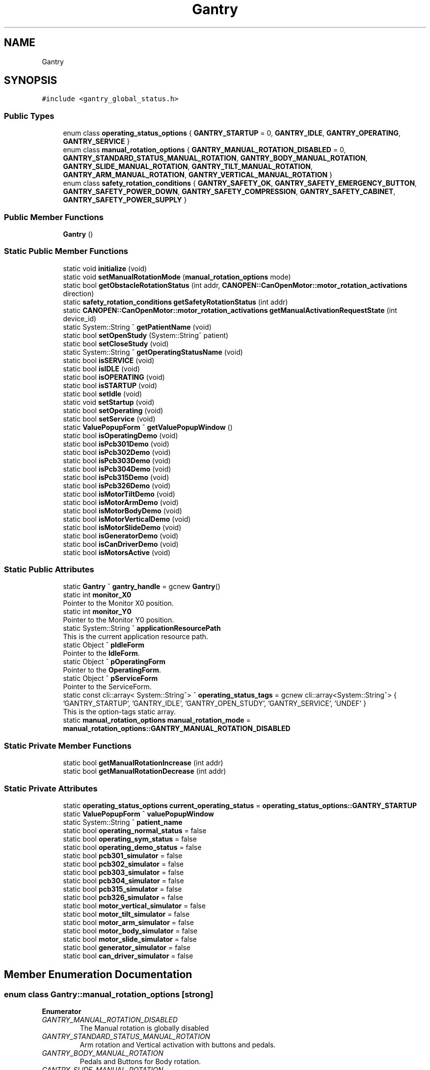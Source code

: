 .TH "Gantry" 3 "Wed May 29 2024" "MCPU_MASTER Software Description" \" -*- nroff -*-
.ad l
.nh
.SH NAME
Gantry
.SH SYNOPSIS
.br
.PP
.PP
\fC#include <gantry_global_status\&.h>\fP
.SS "Public Types"

.in +1c
.ti -1c
.RI "enum class \fBoperating_status_options\fP { \fBGANTRY_STARTUP\fP = 0, \fBGANTRY_IDLE\fP, \fBGANTRY_OPERATING\fP, \fBGANTRY_SERVICE\fP }"
.br
.ti -1c
.RI "enum class \fBmanual_rotation_options\fP { \fBGANTRY_MANUAL_ROTATION_DISABLED\fP = 0, \fBGANTRY_STANDARD_STATUS_MANUAL_ROTATION\fP, \fBGANTRY_BODY_MANUAL_ROTATION\fP, \fBGANTRY_SLIDE_MANUAL_ROTATION\fP, \fBGANTRY_TILT_MANUAL_ROTATION\fP, \fBGANTRY_ARM_MANUAL_ROTATION\fP, \fBGANTRY_VERTICAL_MANUAL_ROTATION\fP }"
.br
.ti -1c
.RI "enum class \fBsafety_rotation_conditions\fP { \fBGANTRY_SAFETY_OK\fP, \fBGANTRY_SAFETY_EMERGENCY_BUTTON\fP, \fBGANTRY_SAFETY_POWER_DOWN\fP, \fBGANTRY_SAFETY_COMPRESSION\fP, \fBGANTRY_SAFETY_CABINET\fP, \fBGANTRY_SAFETY_POWER_SUPPLY\fP }"
.br
.in -1c
.SS "Public Member Functions"

.in +1c
.ti -1c
.RI "\fBGantry\fP ()"
.br
.in -1c
.SS "Static Public Member Functions"

.in +1c
.ti -1c
.RI "static void \fBinitialize\fP (void)"
.br
.ti -1c
.RI "static void \fBsetManualRotationMode\fP (\fBmanual_rotation_options\fP mode)"
.br
.ti -1c
.RI "static bool \fBgetObstacleRotationStatus\fP (int addr, \fBCANOPEN::CanOpenMotor::motor_rotation_activations\fP direction)"
.br
.ti -1c
.RI "static \fBsafety_rotation_conditions\fP \fBgetSafetyRotationStatus\fP (int addr)"
.br
.ti -1c
.RI "static \fBCANOPEN::CanOpenMotor::motor_rotation_activations\fP \fBgetManualActivationRequestState\fP (int device_id)"
.br
.ti -1c
.RI "static System::String ^ \fBgetPatientName\fP (void)"
.br
.ti -1c
.RI "static bool \fBsetOpenStudy\fP (System::String^ patient)"
.br
.ti -1c
.RI "static bool \fBsetCloseStudy\fP (void)"
.br
.ti -1c
.RI "static System::String ^ \fBgetOperatingStatusName\fP (void)"
.br
.ti -1c
.RI "static bool \fBisSERVICE\fP (void)"
.br
.ti -1c
.RI "static bool \fBisIDLE\fP (void)"
.br
.ti -1c
.RI "static bool \fBisOPERATING\fP (void)"
.br
.ti -1c
.RI "static bool \fBisSTARTUP\fP (void)"
.br
.ti -1c
.RI "static bool \fBsetIdle\fP (void)"
.br
.ti -1c
.RI "static void \fBsetStartup\fP (void)"
.br
.ti -1c
.RI "static bool \fBsetOperating\fP (void)"
.br
.ti -1c
.RI "static bool \fBsetService\fP (void)"
.br
.ti -1c
.RI "static \fBValuePopupForm\fP ^ \fBgetValuePopupWindow\fP ()"
.br
.ti -1c
.RI "static bool \fBisOperatingDemo\fP (void)"
.br
.ti -1c
.RI "static bool \fBisPcb301Demo\fP (void)"
.br
.ti -1c
.RI "static bool \fBisPcb302Demo\fP (void)"
.br
.ti -1c
.RI "static bool \fBisPcb303Demo\fP (void)"
.br
.ti -1c
.RI "static bool \fBisPcb304Demo\fP (void)"
.br
.ti -1c
.RI "static bool \fBisPcb315Demo\fP (void)"
.br
.ti -1c
.RI "static bool \fBisPcb326Demo\fP (void)"
.br
.ti -1c
.RI "static bool \fBisMotorTiltDemo\fP (void)"
.br
.ti -1c
.RI "static bool \fBisMotorArmDemo\fP (void)"
.br
.ti -1c
.RI "static bool \fBisMotorBodyDemo\fP (void)"
.br
.ti -1c
.RI "static bool \fBisMotorVerticalDemo\fP (void)"
.br
.ti -1c
.RI "static bool \fBisMotorSlideDemo\fP (void)"
.br
.ti -1c
.RI "static bool \fBisGeneratorDemo\fP (void)"
.br
.ti -1c
.RI "static bool \fBisCanDriverDemo\fP (void)"
.br
.ti -1c
.RI "static bool \fBisMotorsActive\fP (void)"
.br
.in -1c
.SS "Static Public Attributes"

.in +1c
.ti -1c
.RI "static \fBGantry\fP ^ \fBgantry_handle\fP = gcnew \fBGantry\fP()"
.br
.ti -1c
.RI "static int \fBmonitor_X0\fP"
.br
.RI "Pointer to the Monitor X0 position\&. "
.ti -1c
.RI "static int \fBmonitor_Y0\fP"
.br
.RI "Pointer to the Monitor Y0 position\&. "
.ti -1c
.RI "static System::String ^ \fBapplicationResourcePath\fP"
.br
.RI "This is the current application resource path\&. "
.ti -1c
.RI "static Object ^ \fBpIdleForm\fP"
.br
.RI "Pointer to the \fBIdleForm\fP\&. "
.ti -1c
.RI "static Object ^ \fBpOperatingForm\fP"
.br
.RI "Pointer to the \fBOperatingForm\fP\&. "
.ti -1c
.RI "static Object ^ \fBpServiceForm\fP"
.br
.RI "Pointer to the ServiceForm\&. "
.ti -1c
.RI "static const cli::array< System::String^> ^ \fBoperating_status_tags\fP = gcnew cli::array<System::String^> { 'GANTRY_STARTUP', 'GANTRY_IDLE', 'GANTRY_OPEN_STUDY', 'GANTRY_SERVICE', 'UNDEF' }"
.br
.RI "This is the option-tags static array\&. "
.ti -1c
.RI "static \fBmanual_rotation_options\fP \fBmanual_rotation_mode\fP = \fBmanual_rotation_options::GANTRY_MANUAL_ROTATION_DISABLED\fP"
.br
.in -1c
.SS "Static Private Member Functions"

.in +1c
.ti -1c
.RI "static bool \fBgetManualRotationIncrease\fP (int addr)"
.br
.ti -1c
.RI "static bool \fBgetManualRotationDecrease\fP (int addr)"
.br
.in -1c
.SS "Static Private Attributes"

.in +1c
.ti -1c
.RI "static \fBoperating_status_options\fP \fBcurrent_operating_status\fP = \fBoperating_status_options::GANTRY_STARTUP\fP"
.br
.ti -1c
.RI "static \fBValuePopupForm\fP ^ \fBvaluePopupWindow\fP"
.br
.ti -1c
.RI "static System::String ^ \fBpatient_name\fP"
.br
.ti -1c
.RI "static bool \fBoperating_normal_status\fP = false"
.br
.ti -1c
.RI "static bool \fBoperating_sym_status\fP = false"
.br
.ti -1c
.RI "static bool \fBoperating_demo_status\fP = false"
.br
.ti -1c
.RI "static bool \fBpcb301_simulator\fP = false"
.br
.ti -1c
.RI "static bool \fBpcb302_simulator\fP = false"
.br
.ti -1c
.RI "static bool \fBpcb303_simulator\fP = false"
.br
.ti -1c
.RI "static bool \fBpcb304_simulator\fP = false"
.br
.ti -1c
.RI "static bool \fBpcb315_simulator\fP = false"
.br
.ti -1c
.RI "static bool \fBpcb326_simulator\fP = false"
.br
.ti -1c
.RI "static bool \fBmotor_vertical_simulator\fP = false"
.br
.ti -1c
.RI "static bool \fBmotor_tilt_simulator\fP = false"
.br
.ti -1c
.RI "static bool \fBmotor_arm_simulator\fP = false"
.br
.ti -1c
.RI "static bool \fBmotor_body_simulator\fP = false"
.br
.ti -1c
.RI "static bool \fBmotor_slide_simulator\fP = false"
.br
.ti -1c
.RI "static bool \fBgenerator_simulator\fP = false"
.br
.ti -1c
.RI "static bool \fBcan_driver_simulator\fP = false"
.br
.in -1c
.SH "Member Enumeration Documentation"
.PP 
.SS "enum class \fBGantry::manual_rotation_options\fP\fC [strong]\fP"

.PP
\fBEnumerator\fP
.in +1c
.TP
\fB\fIGANTRY_MANUAL_ROTATION_DISABLED \fP\fP
The Manual rotation is globally disabled 
.br
 
.TP
\fB\fIGANTRY_STANDARD_STATUS_MANUAL_ROTATION \fP\fP
Arm rotation and Vertical activation with buttons and pedals\&. 
.TP
\fB\fIGANTRY_BODY_MANUAL_ROTATION \fP\fP
Pedals and Buttons for Body rotation\&. 
.TP
\fB\fIGANTRY_SLIDE_MANUAL_ROTATION \fP\fP
Pedals and Buttons for Slide\&. 
.TP
\fB\fIGANTRY_TILT_MANUAL_ROTATION \fP\fP
Pedals and Buttons for Slide\&. 
.TP
\fB\fIGANTRY_ARM_MANUAL_ROTATION \fP\fP
Pedals and Buttons for Arm\&. 
.TP
\fB\fIGANTRY_VERTICAL_MANUAL_ROTATION \fP\fP
Pedals and Buttons for Vertical\&. 
.SS "enum class \fBGantry::operating_status_options\fP\fC [strong]\fP"

.PP
\fBEnumerator\fP
.in +1c
.TP
\fB\fIGANTRY_STARTUP \fP\fP
\fBGantry\fP is in the Startup operating mode\&. 
.TP
\fB\fIGANTRY_IDLE \fP\fP
\fBGantry\fP is in the Idle operating mode\&. 
.TP
\fB\fIGANTRY_OPERATING \fP\fP
\fBGantry\fP is in the Operating operating mode\&. 
.TP
\fB\fIGANTRY_SERVICE \fP\fP
\fBGantry\fP is in the Service operating mode 
.br
 
.SS "enum class \fBGantry::safety_rotation_conditions\fP\fC [strong]\fP"

.PP
\fBEnumerator\fP
.in +1c
.TP
\fB\fIGANTRY_SAFETY_OK \fP\fP
No safety issues are detected\&. 
.TP
\fB\fIGANTRY_SAFETY_EMERGENCY_BUTTON \fP\fP
The Emergency push button is detected\&. 
.TP
\fB\fIGANTRY_SAFETY_POWER_DOWN \fP\fP
The Power down is detected\&. 
.TP
\fB\fIGANTRY_SAFETY_COMPRESSION \fP\fP
The Compression is present\&. 
.TP
\fB\fIGANTRY_SAFETY_CABINET \fP\fP
The Cabinet is open\&. 
.TP
\fB\fIGANTRY_SAFETY_POWER_SUPPLY \fP\fP
The Cabinet is open\&. 
.SH "Constructor & Destructor Documentation"
.PP 
.SS "Gantry::Gantry ()"

.SH "Member Function Documentation"
.PP 
.SS "\fBCANOPEN::CanOpenMotor::motor_rotation_activations\fP Gantry::getManualActivationRequestState (int device_id)\fC [static]\fP"

.SS "bool Gantry::getManualRotationDecrease (int addr)\fC [static]\fP, \fC [private]\fP"

.SS "bool Gantry::getManualRotationIncrease (int addr)\fC [static]\fP, \fC [private]\fP"

.SS "bool Gantry::getObstacleRotationStatus (int addr, \fBCANOPEN::CanOpenMotor::motor_rotation_activations\fP direction)\fC [static]\fP"

.SS "static System::String ^ Gantry::getOperatingStatusName (void)\fC [inline]\fP, \fC [static]\fP"

.SS "static System::String ^ Gantry::getPatientName (void)\fC [inline]\fP, \fC [static]\fP"

.SS "\fBGantry::safety_rotation_conditions\fP Gantry::getSafetyRotationStatus (int addr)\fC [static]\fP"

.SS "static \fBValuePopupForm\fP ^ Gantry::getValuePopupWindow ()\fC [inline]\fP, \fC [static]\fP"

.SS "void Gantry::initialize (void)\fC [static]\fP"

.SS "static bool Gantry::isCanDriverDemo (void)\fC [inline]\fP, \fC [static]\fP"

.SS "static bool Gantry::isGeneratorDemo (void)\fC [inline]\fP, \fC [static]\fP"

.SS "static bool Gantry::isIDLE (void)\fC [inline]\fP, \fC [static]\fP"

.SS "static bool Gantry::isMotorArmDemo (void)\fC [inline]\fP, \fC [static]\fP"

.SS "static bool Gantry::isMotorBodyDemo (void)\fC [inline]\fP, \fC [static]\fP"

.SS "bool Gantry::isMotorsActive (void)\fC [static]\fP"

.SS "static bool Gantry::isMotorSlideDemo (void)\fC [inline]\fP, \fC [static]\fP"

.SS "static bool Gantry::isMotorTiltDemo (void)\fC [inline]\fP, \fC [static]\fP"

.SS "static bool Gantry::isMotorVerticalDemo (void)\fC [inline]\fP, \fC [static]\fP"

.SS "static bool Gantry::isOPERATING (void)\fC [inline]\fP, \fC [static]\fP"

.SS "static bool Gantry::isOperatingDemo (void)\fC [inline]\fP, \fC [static]\fP"

.SS "static bool Gantry::isPcb301Demo (void)\fC [inline]\fP, \fC [static]\fP"

.SS "static bool Gantry::isPcb302Demo (void)\fC [inline]\fP, \fC [static]\fP"

.SS "static bool Gantry::isPcb303Demo (void)\fC [inline]\fP, \fC [static]\fP"

.SS "static bool Gantry::isPcb304Demo (void)\fC [inline]\fP, \fC [static]\fP"

.SS "static bool Gantry::isPcb315Demo (void)\fC [inline]\fP, \fC [static]\fP"

.SS "static bool Gantry::isPcb326Demo (void)\fC [inline]\fP, \fC [static]\fP"

.SS "static bool Gantry::isSERVICE (void)\fC [inline]\fP, \fC [static]\fP"

.SS "static bool Gantry::isSTARTUP (void)\fC [inline]\fP, \fC [static]\fP"

.SS "bool Gantry::setCloseStudy (void)\fC [static]\fP"

.SS "bool Gantry::setIdle (void)\fC [static]\fP"

.SS "void Gantry::setManualRotationMode (\fBmanual_rotation_options\fP mode)\fC [static]\fP"

.SS "bool Gantry::setOpenStudy (System::String^ patient)\fC [static]\fP"

.SS "bool Gantry::setOperating (void)\fC [static]\fP"

.SS "bool Gantry::setService (void)\fC [static]\fP"

.SS "void Gantry::setStartup (void)\fC [static]\fP"

.SH "Member Data Documentation"
.PP 
.SS "System::String ^ Gantry::applicationResourcePath\fC [static]\fP"

.PP
This is the current application resource path\&. 
.SS "bool Gantry::can_driver_simulator = false\fC [static]\fP, \fC [private]\fP"

.SS "\fBoperating_status_options\fP Gantry::current_operating_status = \fBoperating_status_options::GANTRY_STARTUP\fP\fC [static]\fP, \fC [private]\fP"

.SS "\fBGantry\fP ^ Gantry::gantry_handle = gcnew \fBGantry\fP()\fC [static]\fP"

.SS "bool Gantry::generator_simulator = false\fC [static]\fP, \fC [private]\fP"

.SS "\fBmanual_rotation_options\fP Gantry::manual_rotation_mode = \fBmanual_rotation_options::GANTRY_MANUAL_ROTATION_DISABLED\fP\fC [static]\fP"

.SS "int Gantry::monitor_X0\fC [static]\fP"

.PP
Pointer to the Monitor X0 position\&. 
.SS "int Gantry::monitor_Y0\fC [static]\fP"

.PP
Pointer to the Monitor Y0 position\&. 
.SS "bool Gantry::motor_arm_simulator = false\fC [static]\fP, \fC [private]\fP"

.SS "bool Gantry::motor_body_simulator = false\fC [static]\fP, \fC [private]\fP"

.SS "bool Gantry::motor_slide_simulator = false\fC [static]\fP, \fC [private]\fP"

.SS "bool Gantry::motor_tilt_simulator = false\fC [static]\fP, \fC [private]\fP"

.SS "bool Gantry::motor_vertical_simulator = false\fC [static]\fP, \fC [private]\fP"

.SS "bool Gantry::operating_demo_status = false\fC [static]\fP, \fC [private]\fP"

.SS "bool Gantry::operating_normal_status = false\fC [static]\fP, \fC [private]\fP"

.SS "const cli::array<System::String^> ^ Gantry::operating_status_tags = gcnew cli::array<System::String^> { 'GANTRY_STARTUP', 'GANTRY_IDLE', 'GANTRY_OPEN_STUDY', 'GANTRY_SERVICE', 'UNDEF' }\fC [static]\fP"

.PP
This is the option-tags static array\&. 
.SS "bool Gantry::operating_sym_status = false\fC [static]\fP, \fC [private]\fP"

.SS "System::String ^ Gantry::patient_name\fC [static]\fP, \fC [private]\fP"

.SS "bool Gantry::pcb301_simulator = false\fC [static]\fP, \fC [private]\fP"

.SS "bool Gantry::pcb302_simulator = false\fC [static]\fP, \fC [private]\fP"

.SS "bool Gantry::pcb303_simulator = false\fC [static]\fP, \fC [private]\fP"

.SS "bool Gantry::pcb304_simulator = false\fC [static]\fP, \fC [private]\fP"

.SS "bool Gantry::pcb315_simulator = false\fC [static]\fP, \fC [private]\fP"

.SS "bool Gantry::pcb326_simulator = false\fC [static]\fP, \fC [private]\fP"

.SS "Object ^ Gantry::pIdleForm\fC [static]\fP"

.PP
Pointer to the \fBIdleForm\fP\&. 
.SS "Object ^ Gantry::pOperatingForm\fC [static]\fP"

.PP
Pointer to the \fBOperatingForm\fP\&. 
.SS "Object ^ Gantry::pServiceForm\fC [static]\fP"

.PP
Pointer to the ServiceForm\&. 
.SS "\fBValuePopupForm\fP ^ Gantry::valuePopupWindow\fC [static]\fP, \fC [private]\fP"


.SH "Author"
.PP 
Generated automatically by Doxygen for MCPU_MASTER Software Description from the source code\&.
